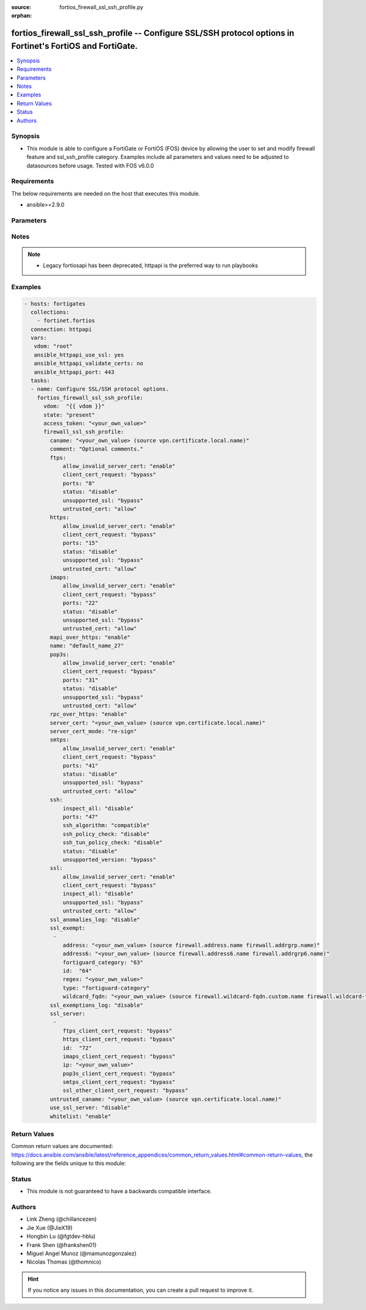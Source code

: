 :source: fortios_firewall_ssl_ssh_profile.py

:orphan:

.. fortios_firewall_ssl_ssh_profile:

fortios_firewall_ssl_ssh_profile -- Configure SSL/SSH protocol options in Fortinet's FortiOS and FortiGate.
+++++++++++++++++++++++++++++++++++++++++++++++++++++++++++++++++++++++++++++++++++++++++++++++++++++++++++

.. versionadded:: 2.8

.. contents::
   :local:
   :depth: 1


Synopsis
--------
- This module is able to configure a FortiGate or FortiOS (FOS) device by allowing the user to set and modify firewall feature and ssl_ssh_profile category. Examples include all parameters and values need to be adjusted to datasources before usage. Tested with FOS v6.0.0



Requirements
------------
The below requirements are needed on the host that executes this module.

- ansible>=2.9.0


Parameters
----------


.. raw:: html

    <ul>
    <li> <span class="li-head">access_token</span> - Token-based authentication. Generated from GUI of Fortigate. <span class="li-normal">type: str</span> <span class="li-required">required: False</span></li>
    <li> <span class="li-head">vdom</span> - Virtual domain, among those defined previously. A vdom is a virtual instance of the FortiGate that can be configured and used as a different unit. <span class="li-normal">type: str</span> <span class="li-normal">default: root</span></li>
    <li> <span class="li-head">state</span> - Indicates whether to create or remove the object. This attribute was present already in previous version in a deeper level. It has been moved out to this outer level. <span class="li-normal">type: str</span> <span class="li-required">required: False</span> <span class="li-normal">choices: present, absent</span></li>
    <li> <span class="li-head">firewall_ssl_ssh_profile</span> - Configure SSL/SSH protocol options. <span class="li-normal">type: dict</span></li>
        <ul class="ul-self">
        <li> <span class="li-head">state</span> - B(Deprecated) <span class="li-normal">type: str</span> <span class="li-required">required: False</span> <span class="li-normal">choices: present, absent</span></li>
        <li> <span class="li-head">caname</span> - CA certificate used by SSL Inspection. Source vpn.certificate.local.name. <span class="li-normal">type: str</span></li>
        <li> <span class="li-head">comment</span> - Optional comments. <span class="li-normal">type: str</span></li>
        <li> <span class="li-head">ftps</span> - Configure FTPS options. <span class="li-normal">type: dict</span></li>
            <ul class="ul-self">
            <li> <span class="li-head">allow_invalid_server_cert</span> - When enabled, allows SSL sessions whose server certificate validation failed. <span class="li-normal">type: str</span> <span class="li-normal">choices: enable, disable</span></li>
            <li> <span class="li-head">client_cert_request</span> - Action based on client certificate request failure. <span class="li-normal">type: str</span> <span class="li-normal">choices: bypass, inspect, block</span></li>
            <li> <span class="li-head">ports</span> - Ports to use for scanning (1 - 65535). <span class="li-normal">type: int</span></li>
            <li> <span class="li-head">status</span> - Configure protocol inspection status. <span class="li-normal">type: str</span> <span class="li-normal">choices: disable, deep-inspection</span></li>
            <li> <span class="li-head">unsupported_ssl</span> - Action based on the SSL encryption used being unsupported. <span class="li-normal">type: str</span> <span class="li-normal">choices: bypass, inspect, block</span></li>
            <li> <span class="li-head">untrusted_cert</span> - Allow, ignore, or block the untrusted SSL session server certificate. <span class="li-normal">type: str</span> <span class="li-normal">choices: allow, block, ignore</span></li>
            </ul>
        <li> <span class="li-head">https</span> - Configure HTTPS options. <span class="li-normal">type: dict</span></li>
            <ul class="ul-self">
            <li> <span class="li-head">allow_invalid_server_cert</span> - When enabled, allows SSL sessions whose server certificate validation failed. <span class="li-normal">type: str</span> <span class="li-normal">choices: enable, disable</span></li>
            <li> <span class="li-head">client_cert_request</span> - Action based on client certificate request failure. <span class="li-normal">type: str</span> <span class="li-normal">choices: bypass, inspect, block</span></li>
            <li> <span class="li-head">ports</span> - Ports to use for scanning (1 - 65535). <span class="li-normal">type: int</span></li>
            <li> <span class="li-head">status</span> - Configure protocol inspection status. <span class="li-normal">type: str</span> <span class="li-normal">choices: disable, certificate-inspection, deep-inspection</span></li>
            <li> <span class="li-head">unsupported_ssl</span> - Action based on the SSL encryption used being unsupported. <span class="li-normal">type: str</span> <span class="li-normal">choices: bypass, inspect, block</span></li>
            <li> <span class="li-head">untrusted_cert</span> - Allow, ignore, or block the untrusted SSL session server certificate. <span class="li-normal">type: str</span> <span class="li-normal">choices: allow, block, ignore</span></li>
            </ul>
        <li> <span class="li-head">imaps</span> - Configure IMAPS options. <span class="li-normal">type: dict</span></li>
            <ul class="ul-self">
            <li> <span class="li-head">allow_invalid_server_cert</span> - When enabled, allows SSL sessions whose server certificate validation failed. <span class="li-normal">type: str</span> <span class="li-normal">choices: enable, disable</span></li>
            <li> <span class="li-head">client_cert_request</span> - Action based on client certificate request failure. <span class="li-normal">type: str</span> <span class="li-normal">choices: bypass, inspect, block</span></li>
            <li> <span class="li-head">ports</span> - Ports to use for scanning (1 - 65535). <span class="li-normal">type: int</span></li>
            <li> <span class="li-head">status</span> - Configure protocol inspection status. <span class="li-normal">type: str</span> <span class="li-normal">choices: disable, deep-inspection</span></li>
            <li> <span class="li-head">unsupported_ssl</span> - Action based on the SSL encryption used being unsupported. <span class="li-normal">type: str</span> <span class="li-normal">choices: bypass, inspect, block</span></li>
            <li> <span class="li-head">untrusted_cert</span> - Allow, ignore, or block the untrusted SSL session server certificate. <span class="li-normal">type: str</span> <span class="li-normal">choices: allow, block, ignore</span></li>
            </ul>
        <li> <span class="li-head">mapi_over_https</span> - Enable/disable inspection of MAPI over HTTPS. <span class="li-normal">type: str</span> <span class="li-normal">choices: enable, disable</span></li>
        <li> <span class="li-head">name</span> - Name. <span class="li-normal">type: str</span> <span class="li-required">required: True</span></li>
        <li> <span class="li-head">pop3s</span> - Configure POP3S options. <span class="li-normal">type: dict</span></li>
            <ul class="ul-self">
            <li> <span class="li-head">allow_invalid_server_cert</span> - When enabled, allows SSL sessions whose server certificate validation failed. <span class="li-normal">type: str</span> <span class="li-normal">choices: enable, disable</span></li>
            <li> <span class="li-head">client_cert_request</span> - Action based on client certificate request failure. <span class="li-normal">type: str</span> <span class="li-normal">choices: bypass, inspect, block</span></li>
            <li> <span class="li-head">ports</span> - Ports to use for scanning (1 - 65535). <span class="li-normal">type: int</span></li>
            <li> <span class="li-head">status</span> - Configure protocol inspection status. <span class="li-normal">type: str</span> <span class="li-normal">choices: disable, deep-inspection</span></li>
            <li> <span class="li-head">unsupported_ssl</span> - Action based on the SSL encryption used being unsupported. <span class="li-normal">type: str</span> <span class="li-normal">choices: bypass, inspect, block</span></li>
            <li> <span class="li-head">untrusted_cert</span> - Allow, ignore, or block the untrusted SSL session server certificate. <span class="li-normal">type: str</span> <span class="li-normal">choices: allow, block, ignore</span></li>
            </ul>
        <li> <span class="li-head">rpc_over_https</span> - Enable/disable inspection of RPC over HTTPS. <span class="li-normal">type: str</span> <span class="li-normal">choices: enable, disable</span></li>
        <li> <span class="li-head">server_cert</span> - Certificate used by SSL Inspection to replace server certificate. Source vpn.certificate.local.name. <span class="li-normal">type: str</span></li>
        <li> <span class="li-head">server_cert_mode</span> - Re-sign or replace the server"s certificate. <span class="li-normal">type: str</span> <span class="li-normal">choices: re-sign, replace</span></li>
        <li> <span class="li-head">smtps</span> - Configure SMTPS options. <span class="li-normal">type: dict</span></li>
            <ul class="ul-self">
            <li> <span class="li-head">allow_invalid_server_cert</span> - When enabled, allows SSL sessions whose server certificate validation failed. <span class="li-normal">type: str</span> <span class="li-normal">choices: enable, disable</span></li>
            <li> <span class="li-head">client_cert_request</span> - Action based on client certificate request failure. <span class="li-normal">type: str</span> <span class="li-normal">choices: bypass, inspect, block</span></li>
            <li> <span class="li-head">ports</span> - Ports to use for scanning (1 - 65535). <span class="li-normal">type: int</span></li>
            <li> <span class="li-head">status</span> - Configure protocol inspection status. <span class="li-normal">type: str</span> <span class="li-normal">choices: disable, deep-inspection</span></li>
            <li> <span class="li-head">unsupported_ssl</span> - Action based on the SSL encryption used being unsupported. <span class="li-normal">type: str</span> <span class="li-normal">choices: bypass, inspect, block</span></li>
            <li> <span class="li-head">untrusted_cert</span> - Allow, ignore, or block the untrusted SSL session server certificate. <span class="li-normal">type: str</span> <span class="li-normal">choices: allow, block, ignore</span></li>
            </ul>
        <li> <span class="li-head">ssh</span> - Configure SSH options. <span class="li-normal">type: dict</span></li>
            <ul class="ul-self">
            <li> <span class="li-head">inspect_all</span> - Level of SSL inspection. <span class="li-normal">type: str</span> <span class="li-normal">choices: disable, deep-inspection</span></li>
            <li> <span class="li-head">ports</span> - Ports to use for scanning (1 - 65535). <span class="li-normal">type: int</span></li>
            <li> <span class="li-head">ssh_algorithm</span> - Relative strength of encryption algorithms accepted during negotiation. <span class="li-normal">type: str</span> <span class="li-normal">choices: compatible, high-encryption</span></li>
            <li> <span class="li-head">ssh_policy_check</span> - Enable/disable SSH policy check. <span class="li-normal">type: str</span> <span class="li-normal">choices: disable, enable</span></li>
            <li> <span class="li-head">ssh_tun_policy_check</span> - Enable/disable SSH tunnel policy check. <span class="li-normal">type: str</span> <span class="li-normal">choices: disable, enable</span></li>
            <li> <span class="li-head">status</span> - Configure protocol inspection status. <span class="li-normal">type: str</span> <span class="li-normal">choices: disable, deep-inspection</span></li>
            <li> <span class="li-head">unsupported_version</span> - Action based on SSH version being unsupported. <span class="li-normal">type: str</span> <span class="li-normal">choices: bypass, block</span></li>
            </ul>
        <li> <span class="li-head">ssl</span> - Configure SSL options. <span class="li-normal">type: dict</span></li>
            <ul class="ul-self">
            <li> <span class="li-head">allow_invalid_server_cert</span> - When enabled, allows SSL sessions whose server certificate validation failed. <span class="li-normal">type: str</span> <span class="li-normal">choices: enable, disable</span></li>
            <li> <span class="li-head">client_cert_request</span> - Action based on client certificate request failure. <span class="li-normal">type: str</span> <span class="li-normal">choices: bypass, inspect, block</span></li>
            <li> <span class="li-head">inspect_all</span> - Level of SSL inspection. <span class="li-normal">type: str</span> <span class="li-normal">choices: disable, certificate-inspection, deep-inspection</span></li>
            <li> <span class="li-head">unsupported_ssl</span> - Action based on the SSL encryption used being unsupported. <span class="li-normal">type: str</span> <span class="li-normal">choices: bypass, inspect, block</span></li>
            <li> <span class="li-head">untrusted_cert</span> - Allow, ignore, or block the untrusted SSL session server certificate. <span class="li-normal">type: str</span> <span class="li-normal">choices: allow, block, ignore</span></li>
            </ul>
        <li> <span class="li-head">ssl_anomalies_log</span> - Enable/disable logging SSL anomalies. <span class="li-normal">type: str</span> <span class="li-normal">choices: disable, enable</span></li>
        <li> <span class="li-head">ssl_exempt</span> - Servers to exempt from SSL inspection. <span class="li-normal">type: list</span></li>
            <ul class="ul-self">
            <li> <span class="li-head">address</span> - IPv4 address object. Source firewall.address.name firewall.addrgrp.name. <span class="li-normal">type: str</span></li>
            <li> <span class="li-head">address6</span> - IPv6 address object. Source firewall.address6.name firewall.addrgrp6.name. <span class="li-normal">type: str</span></li>
            <li> <span class="li-head">fortiguard_category</span> - FortiGuard category ID. <span class="li-normal">type: int</span></li>
            <li> <span class="li-head">id</span> - ID number. <span class="li-normal">type: int</span> <span class="li-required">required: True</span></li>
            <li> <span class="li-head">regex</span> - Exempt servers by regular expression. <span class="li-normal">type: str</span></li>
            <li> <span class="li-head">type</span> - Type of address object (IPv4 or IPv6) or FortiGuard category. <span class="li-normal">type: str</span> <span class="li-normal">choices: fortiguard-category, address, address6, wildcard-fqdn, regex</span></li>
            <li> <span class="li-head">wildcard_fqdn</span> - Exempt servers by wildcard FQDN. Source firewall.wildcard-fqdn.custom.name firewall.wildcard-fqdn.group.name. <span class="li-normal">type: str</span></li>
            </ul>
        <li> <span class="li-head">ssl_exemptions_log</span> - Enable/disable logging SSL exemptions. <span class="li-normal">type: str</span> <span class="li-normal">choices: disable, enable</span></li>
        <li> <span class="li-head">ssl_server</span> - SSL servers. <span class="li-normal">type: list</span></li>
            <ul class="ul-self">
            <li> <span class="li-head">ftps_client_cert_request</span> - Action based on client certificate request failure during the FTPS handshake. <span class="li-normal">type: str</span> <span class="li-normal">choices: bypass, inspect, block</span></li>
            <li> <span class="li-head">https_client_cert_request</span> - Action based on client certificate request failure during the HTTPS handshake. <span class="li-normal">type: str</span> <span class="li-normal">choices: bypass, inspect, block</span></li>
            <li> <span class="li-head">id</span> - SSL server ID. <span class="li-normal">type: int</span> <span class="li-required">required: True</span></li>
            <li> <span class="li-head">imaps_client_cert_request</span> - Action based on client certificate request failure during the IMAPS handshake. <span class="li-normal">type: str</span> <span class="li-normal">choices: bypass, inspect, block</span></li>
            <li> <span class="li-head">ip</span> - IPv4 address of the SSL server. <span class="li-normal">type: str</span></li>
            <li> <span class="li-head">pop3s_client_cert_request</span> - Action based on client certificate request failure during the POP3S handshake. <span class="li-normal">type: str</span> <span class="li-normal">choices: bypass, inspect, block</span></li>
            <li> <span class="li-head">smtps_client_cert_request</span> - Action based on client certificate request failure during the SMTPS handshake. <span class="li-normal">type: str</span> <span class="li-normal">choices: bypass, inspect, block</span></li>
            <li> <span class="li-head">ssl_other_client_cert_request</span> - Action based on client certificate request failure during an SSL protocol handshake. <span class="li-normal">type: str</span> <span class="li-normal">choices: bypass, inspect, block</span></li>
            </ul>
        <li> <span class="li-head">untrusted_caname</span> - Untrusted CA certificate used by SSL Inspection. Source vpn.certificate.local.name. <span class="li-normal">type: str</span></li>
        <li> <span class="li-head">use_ssl_server</span> - Enable/disable the use of SSL server table for SSL offloading. <span class="li-normal">type: str</span> <span class="li-normal">choices: disable, enable</span></li>
        <li> <span class="li-head">whitelist</span> - Enable/disable exempting servers by FortiGuard whitelist. <span class="li-normal">type: str</span> <span class="li-normal">choices: enable, disable</span></li>
        </ul>
    </ul>


Notes
-----

.. note::

   - Legacy fortiosapi has been deprecated, httpapi is the preferred way to run playbooks



Examples
--------

.. code-block:: yaml+jinja
    
    - hosts: fortigates
      collections:
        - fortinet.fortios
      connection: httpapi
      vars:
       vdom: "root"
       ansible_httpapi_use_ssl: yes
       ansible_httpapi_validate_certs: no
       ansible_httpapi_port: 443
      tasks:
      - name: Configure SSL/SSH protocol options.
        fortios_firewall_ssl_ssh_profile:
          vdom:  "{{ vdom }}"
          state: "present"
          access_token: "<your_own_value>"
          firewall_ssl_ssh_profile:
            caname: "<your_own_value> (source vpn.certificate.local.name)"
            comment: "Optional comments."
            ftps:
                allow_invalid_server_cert: "enable"
                client_cert_request: "bypass"
                ports: "8"
                status: "disable"
                unsupported_ssl: "bypass"
                untrusted_cert: "allow"
            https:
                allow_invalid_server_cert: "enable"
                client_cert_request: "bypass"
                ports: "15"
                status: "disable"
                unsupported_ssl: "bypass"
                untrusted_cert: "allow"
            imaps:
                allow_invalid_server_cert: "enable"
                client_cert_request: "bypass"
                ports: "22"
                status: "disable"
                unsupported_ssl: "bypass"
                untrusted_cert: "allow"
            mapi_over_https: "enable"
            name: "default_name_27"
            pop3s:
                allow_invalid_server_cert: "enable"
                client_cert_request: "bypass"
                ports: "31"
                status: "disable"
                unsupported_ssl: "bypass"
                untrusted_cert: "allow"
            rpc_over_https: "enable"
            server_cert: "<your_own_value> (source vpn.certificate.local.name)"
            server_cert_mode: "re-sign"
            smtps:
                allow_invalid_server_cert: "enable"
                client_cert_request: "bypass"
                ports: "41"
                status: "disable"
                unsupported_ssl: "bypass"
                untrusted_cert: "allow"
            ssh:
                inspect_all: "disable"
                ports: "47"
                ssh_algorithm: "compatible"
                ssh_policy_check: "disable"
                ssh_tun_policy_check: "disable"
                status: "disable"
                unsupported_version: "bypass"
            ssl:
                allow_invalid_server_cert: "enable"
                client_cert_request: "bypass"
                inspect_all: "disable"
                unsupported_ssl: "bypass"
                untrusted_cert: "allow"
            ssl_anomalies_log: "disable"
            ssl_exempt:
             -
                address: "<your_own_value> (source firewall.address.name firewall.addrgrp.name)"
                address6: "<your_own_value> (source firewall.address6.name firewall.addrgrp6.name)"
                fortiguard_category: "63"
                id:  "64"
                regex: "<your_own_value>"
                type: "fortiguard-category"
                wildcard_fqdn: "<your_own_value> (source firewall.wildcard-fqdn.custom.name firewall.wildcard-fqdn.group.name)"
            ssl_exemptions_log: "disable"
            ssl_server:
             -
                ftps_client_cert_request: "bypass"
                https_client_cert_request: "bypass"
                id:  "72"
                imaps_client_cert_request: "bypass"
                ip: "<your_own_value>"
                pop3s_client_cert_request: "bypass"
                smtps_client_cert_request: "bypass"
                ssl_other_client_cert_request: "bypass"
            untrusted_caname: "<your_own_value> (source vpn.certificate.local.name)"
            use_ssl_server: "disable"
            whitelist: "enable"
    


Return Values
-------------
Common return values are documented: https://docs.ansible.com/ansible/latest/reference_appendices/common_return_values.html#common-return-values, the following are the fields unique to this module:

.. raw:: html

    <ul>

    <li> <span class="li-return">build</span> - Build number of the fortigate image <span class="li-normal">returned: always</span> <span class="li-normal">type: str</span> <span class="li-normal">sample: 1547</span></li>
    <li> <span class="li-return">http_method</span> - Last method used to provision the content into FortiGate <span class="li-normal">returned: always</span> <span class="li-normal">type: str</span> <span class="li-normal">sample: PUT</span></li>
    <li> <span class="li-return">http_status</span> - Last result given by FortiGate on last operation applied <span class="li-normal">returned: always</span> <span class="li-normal">type: str</span> <span class="li-normal">sample: 200</span></li>
    <li> <span class="li-return">mkey</span> - Master key (id) used in the last call to FortiGate <span class="li-normal">returned: success</span> <span class="li-normal">type: str</span> <span class="li-normal">sample: id</span></li>
    <li> <span class="li-return">name</span> - Name of the table used to fulfill the request <span class="li-normal">returned: always</span> <span class="li-normal">type: str</span> <span class="li-normal">sample: urlfilter</span></li>
    <li> <span class="li-return">path</span> - Path of the table used to fulfill the request <span class="li-normal">returned: always</span> <span class="li-normal">type: str</span> <span class="li-normal">sample: webfilter</span></li>
    <li> <span class="li-return">revision</span> - Internal revision number <span class="li-normal">returned: always</span> <span class="li-normal">type: str</span> <span class="li-normal">sample: 17.0.2.10658</span></li>
    <li> <span class="li-return">serial</span> - Serial number of the unit <span class="li-normal">returned: always</span> <span class="li-normal">type: str</span> <span class="li-normal">sample: FGVMEVYYQT3AB5352</span></li>
    <li> <span class="li-return">status</span> - Indication of the operation's result <span class="li-normal">returned: always</span> <span class="li-normal">type: str</span> <span class="li-normal">sample: success</span></li>
    <li> <span class="li-return">vdom</span> - Virtual domain used <span class="li-normal">returned: always</span> <span class="li-normal">type: str</span> <span class="li-normal">sample: root</span></li>
    <li> <span class="li-return">version</span> - Version of the FortiGate <span class="li-normal">returned: always</span> <span class="li-normal">type: str</span> <span class="li-normal">sample: v5.6.3</span></li>
    </ul>

Status
------

- This module is not guaranteed to have a backwards compatible interface.


Authors
-------

- Link Zheng (@chillancezen)
- Jie Xue (@JieX19)
- Hongbin Lu (@fgtdev-hblu)
- Frank Shen (@frankshen01)
- Miguel Angel Munoz (@mamunozgonzalez)
- Nicolas Thomas (@thomnico)


.. hint::
    If you notice any issues in this documentation, you can create a pull request to improve it.
